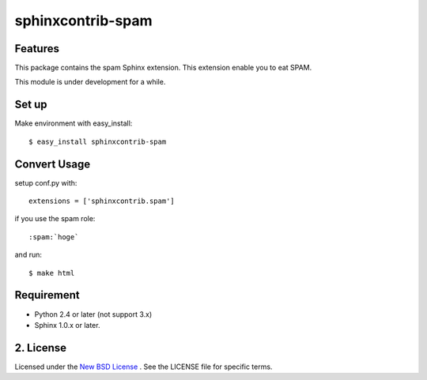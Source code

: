 ==================
sphinxcontrib-spam
==================

Features
========
This package contains the spam Sphinx extension.
This extension enable you to eat SPAM.

This module is under development for a while.

Set up
======
Make environment with easy_install::

    $ easy_install sphinxcontrib-spam

Convert Usage
=============
setup conf.py with::

   extensions = ['sphinxcontrib.spam']

if you use the spam role::

   :spam:`hoge`

and run::

   $ make html

Requirement
===========
- Python 2.4 or later (not support 3.x)
- Sphinx 1.0.x or later.

2. License
==========
Licensed under the `New BSD License <http://www.freebsd.org/copyright/freebsd-license.html>`_ .
See the LICENSE file for specific terms.
